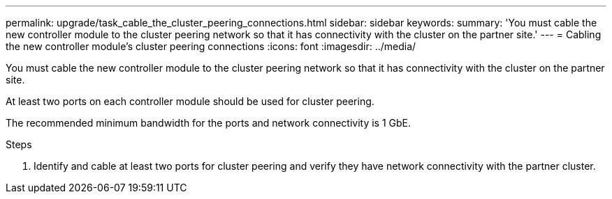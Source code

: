 ---
permalink: upgrade/task_cable_the_cluster_peering_connections.html
sidebar: sidebar
keywords:
summary: 'You must cable the new controller module to the cluster peering network so that it has connectivity with the cluster on the partner site.'
---
= Cabling the new controller module's cluster peering connections
:icons: font
:imagesdir: ../media/

[.lead]
You must cable the new controller module to the cluster peering network so that it has connectivity with the cluster on the partner site.

At least two ports on each controller module should be used for cluster peering.

The recommended minimum bandwidth for the ports and network connectivity is 1 GbE.

.Steps
. Identify and cable at least two ports for cluster peering and verify they have network connectivity with the partner cluster.
